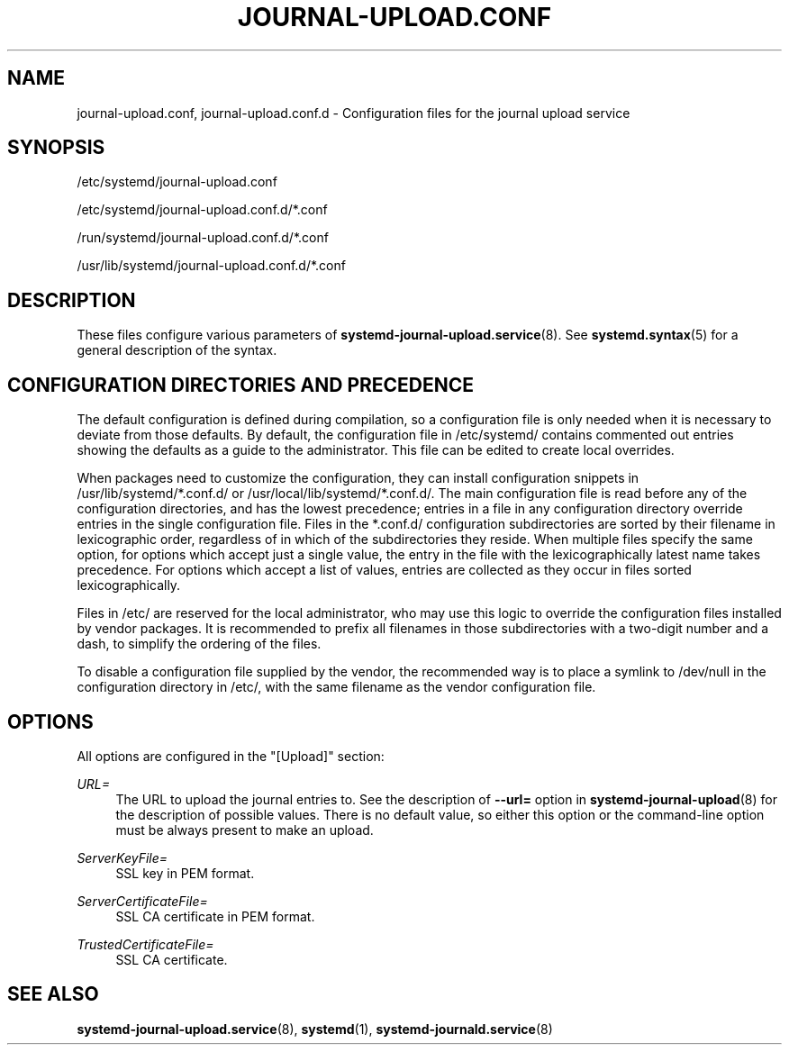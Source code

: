'\" t
.TH "JOURNAL\-UPLOAD\&.CONF" "5" "" "systemd 245" "journal-upload.conf"
.\" -----------------------------------------------------------------
.\" * Define some portability stuff
.\" -----------------------------------------------------------------
.\" ~~~~~~~~~~~~~~~~~~~~~~~~~~~~~~~~~~~~~~~~~~~~~~~~~~~~~~~~~~~~~~~~~
.\" http://bugs.debian.org/507673
.\" http://lists.gnu.org/archive/html/groff/2009-02/msg00013.html
.\" ~~~~~~~~~~~~~~~~~~~~~~~~~~~~~~~~~~~~~~~~~~~~~~~~~~~~~~~~~~~~~~~~~
.ie \n(.g .ds Aq \(aq
.el       .ds Aq '
.\" -----------------------------------------------------------------
.\" * set default formatting
.\" -----------------------------------------------------------------
.\" disable hyphenation
.nh
.\" disable justification (adjust text to left margin only)
.ad l
.\" -----------------------------------------------------------------
.\" * MAIN CONTENT STARTS HERE *
.\" -----------------------------------------------------------------
.SH "NAME"
journal-upload.conf, journal-upload.conf.d \- Configuration files for the journal upload service
.SH "SYNOPSIS"
.PP
/etc/systemd/journal\-upload\&.conf
.PP
/etc/systemd/journal\-upload\&.conf\&.d/*\&.conf
.PP
/run/systemd/journal\-upload\&.conf\&.d/*\&.conf
.PP
/usr/lib/systemd/journal\-upload\&.conf\&.d/*\&.conf
.SH "DESCRIPTION"
.PP
These files configure various parameters of
\fBsystemd-journal-upload.service\fR(8)\&. See
\fBsystemd.syntax\fR(5)
for a general description of the syntax\&.
.SH "CONFIGURATION DIRECTORIES AND PRECEDENCE"
.PP
The default configuration is defined during compilation, so a configuration file is only needed when it is necessary to deviate from those defaults\&. By default, the configuration file in
/etc/systemd/
contains commented out entries showing the defaults as a guide to the administrator\&. This file can be edited to create local overrides\&.
.PP
When packages need to customize the configuration, they can install configuration snippets in
/usr/lib/systemd/*\&.conf\&.d/
or
/usr/local/lib/systemd/*\&.conf\&.d/\&. The main configuration file is read before any of the configuration directories, and has the lowest precedence; entries in a file in any configuration directory override entries in the single configuration file\&. Files in the
*\&.conf\&.d/
configuration subdirectories are sorted by their filename in lexicographic order, regardless of in which of the subdirectories they reside\&. When multiple files specify the same option, for options which accept just a single value, the entry in the file with the lexicographically latest name takes precedence\&. For options which accept a list of values, entries are collected as they occur in files sorted lexicographically\&.
.PP
Files in
/etc/
are reserved for the local administrator, who may use this logic to override the configuration files installed by vendor packages\&. It is recommended to prefix all filenames in those subdirectories with a two\-digit number and a dash, to simplify the ordering of the files\&.
.PP
To disable a configuration file supplied by the vendor, the recommended way is to place a symlink to
/dev/null
in the configuration directory in
/etc/, with the same filename as the vendor configuration file\&.
.SH "OPTIONS"
.PP
All options are configured in the
"[Upload]"
section:
.PP
\fIURL=\fR
.RS 4
The URL to upload the journal entries to\&. See the description of
\fB\-\-url=\fR
option in
\fBsystemd-journal-upload\fR(8)
for the description of possible values\&. There is no default value, so either this option or the command\-line option must be always present to make an upload\&.
.RE
.PP
\fIServerKeyFile=\fR
.RS 4
SSL key in PEM format\&.
.RE
.PP
\fIServerCertificateFile=\fR
.RS 4
SSL CA certificate in PEM format\&.
.RE
.PP
\fITrustedCertificateFile=\fR
.RS 4
SSL CA certificate\&.
.RE
.SH "SEE ALSO"
.PP
\fBsystemd-journal-upload.service\fR(8),
\fBsystemd\fR(1),
\fBsystemd-journald.service\fR(8)
